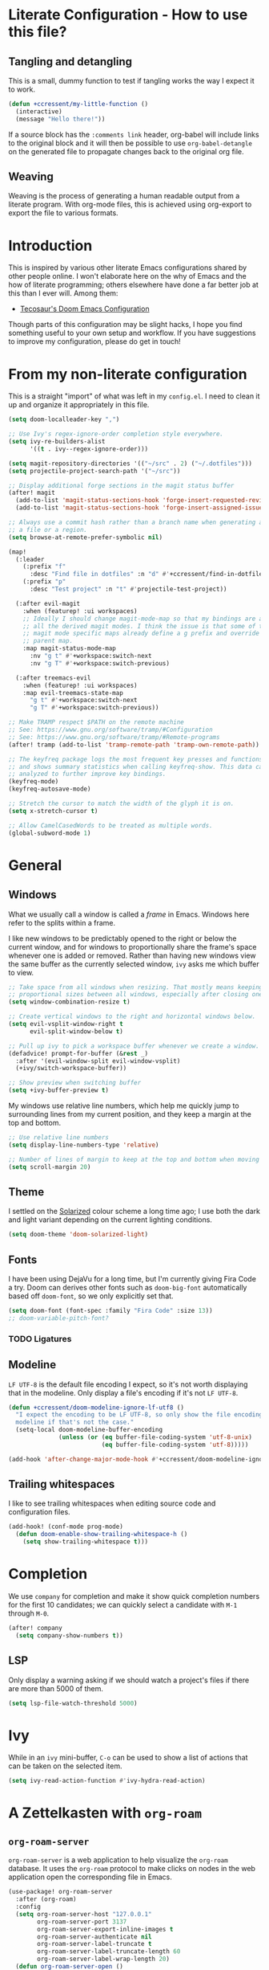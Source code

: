 * Literate Configuration - How to use this file?
** Tangling and detangling

This is a small, dummy function to test if tangling works the way I expect it to
work.

#+BEGIN_SRC emacs-lisp
(defun +ccressent/my-little-function ()
  (interactive)
  (message "Hello there!"))
#+END_SRC

If a source block has the ~:comments link~ header, org-babel will include links
to the original block and it will then be possible to use ~org-babel-detangle~
on the generated file to propagate changes back to the original org file.

** Weaving

Weaving is the process of generating a human readable output from a literate
program. With org-mode files, this is achieved using org-export to export the
file to various formats.

* Introduction

This is inspired by various other literate Emacs configurations shared by other
people online. I won't elaborate here on the why of Emacs and the how of
literate programming; others elsewhere have done a far better job at this than I
ever will. Among them:

- [[https://tecosaur.github.io/emacs-config/][Tecosaur's Doom Emacs Configuration]]

Though parts of this configuration may be slight hacks, I hope you find
something useful to your own setup and workflow. If you have suggestions to
improve my configuration, please do get in touch!

* From my non-literate configuration

This is a straight "import" of what was left in my ~config.el~. I need to clean it
up and organize it appropriately in this file.

#+BEGIN_SRC emacs-lisp
(setq doom-localleader-key ",")

;; Use Ivy's regex-ignore-order completion style everywhere.
(setq ivy-re-builders-alist
      '((t . ivy--regex-ignore-order)))

(setq magit-repository-directories '(("~/src" . 2) ("~/.dotfiles")))
(setq projectile-project-search-path '("~/src"))

;; Display additional forge sections in the magit status buffer
(after! magit
  (add-to-list 'magit-status-sections-hook 'forge-insert-requested-reviews t)
  (add-to-list 'magit-status-sections-hook 'forge-insert-assigned-issues t))

;; Always use a commit hash rather than a branch name when generating a link to
;; a file or a region.
(setq browse-at-remote-prefer-symbolic nil)

(map!
  (:leader
    (:prefix "f"
      :desc "Find file in dotfiles" :n "d" #'+ccressent/find-in-dotfiles)
    (:prefix "p"
      :desc "Test project" :n "t" #'projectile-test-project))

  (:after evil-magit
    :when (featurep! :ui workspaces)
    ;; Ideally I should change magit-mode-map so that my bindings are added to
    ;; all the derived magit modes. I think the issue is that some of these
    ;; magit mode specific maps already define a g prefix and override their
    ;; parent map.
    :map magit-status-mode-map
      :nv "g t" #'+workspace:switch-next
      :nv "g T" #'+workspace:switch-previous)

  (:after treemacs-evil
    :when (featurep! :ui workspaces)
    :map evil-treemacs-state-map
      "g t" #'+workspace:switch-next
      "g T" #'+workspace:switch-previous))

;; Make TRAMP respect $PATH on the remote machine
;; See: https://www.gnu.org/software/tramp/#Configuration
;; See: https://www.gnu.org/software/tramp/#Remote-programs
(after! tramp (add-to-list 'tramp-remote-path 'tramp-own-remote-path))

;; The keyfreq package logs the most frequent key presses and functions called
;; and shows summary statistics when calling keyfreq-show. This data can be
;; analyzed to further improve key bindings.
(keyfreq-mode)
(keyfreq-autosave-mode)
#+END_SRC

#+BEGIN_SRC emacs-lisp
;; Stretch the cursor to match the width of the glyph it is on.
(setq x-stretch-cursor t)

;; Allow CamelCasedWords to be treated as multiple words.
(global-subword-mode 1)
#+END_SRC

* General
** Windows

What we usually call a window is called a /frame/ in Emacs. Windows here refer to
the splits within a frame.

I like new windows to be predictably opened to the right or below the current
window, and for windows to proportionally share the frame's space whenever one
is added or removed. Rather than having new windows view the same buffer as the
currently selected window, ~ivy~ asks me which buffer to view.

#+BEGIN_SRC emacs-lisp
;; Take space from all windows when resizing. That mostly means keeping
;; proportional sizes between all windows, especially after closing one.
(setq window-combination-resize t)

;; Create vertical windows to the right and horizontal windows below.
(setq evil-vsplit-window-right t
      evil-split-window-below t)

;; Pull up ivy to pick a workspace buffer whenever we create a window.
(defadvice! prompt-for-buffer (&rest _)
  :after '(evil-window-split evil-window-vsplit)
  (+ivy/switch-workspace-buffer))

;; Show preview when switching buffer
(setq +ivy-buffer-preview t)
#+END_SRC

My windows use relative line numbers, which help me quickly jump to surrounding
lines from my current position, and they keep a margin at the top and bottom.

#+BEGIN_SRC emacs-lisp
;; Use relative line numbers
(setq display-line-numbers-type 'relative)

;; Number of lines of margin to keep at the top and bottom when moving around.
(setq scroll-margin 20)
#+END_SRC

** Theme

I settled on the [[https://ethanschoonover.com/solarized/][Solarized]] colour scheme a long time ago; I use both the dark
and light variant depending on the current lighting conditions.

#+BEGIN_SRC emacs-lisp
(setq doom-theme 'doom-solarized-light)
#+END_SRC

** Fonts

I have been using DejaVu for a long time, but I'm currently giving Fira Code a
try. Doom can derives other fonts such as ~doom-big-font~ automatically based off
~doom-font~, so we only explicitly set that.

#+BEGIN_SRC emacs-lisp
(setq doom-font (font-spec :family "Fira Code" :size 13))
;; doom-variable-pitch-font?
#+END_SRC

*** TODO Ligatures
** Modeline

~LF UTF-8~ is the default file encoding I expect, so it's not worth displaying
that in the modeline. Only display a file's encoding if it's not ~LF UTF-8~.

#+BEGIN_SRC emacs-lisp
(defun +ccressent/doom-modeline-ignore-lf-utf8 ()
  "I expect the encoding to be LF UTF-8, so only show the file encoding in the
  modeline if that's not the case."
  (setq-local doom-modeline-buffer-encoding
              (unless (or (eq buffer-file-coding-system 'utf-8-unix)
                          (eq buffer-file-coding-system 'utf-8)))))

(add-hook 'after-change-major-mode-hook #'+ccressent/doom-modeline-ignore-lf-utf8)
#+END_SRC

** Trailing whitespaces

I like to see trailing whitespaces when editing source code and configuration
files.

#+BEGIN_SRC emacs-lisp
(add-hook! (conf-mode prog-mode)
  (defun doom-enable-show-trailing-whitespace-h ()
    (setq show-trailing-whitespace t)))
#+END_SRC

* Completion

We use ~company~ for completion and make it show quick completion numbers for the
first 10 candidates; we can quickly select a candidate with ~M-1~ through ~M-0~.

#+BEGIN_SRC emacs-lisp
(after! company
  (setq company-show-numbers t))
#+END_SRC

** LSP

Only display a warning asking if we should watch a project's files if there are
more than 5000 of them.

#+BEGIN_SRC emacs-lisp
(setq lsp-file-watch-threshold 5000)
#+END_SRC

* Ivy

While in an ~ivy~ mini-buffer, ~C-o~ can be used to show a list of actions that can
be taken on the selected item.

#+BEGIN_SRC emacs-lisp
(setq ivy-read-action-function #'ivy-hydra-read-action)
#+END_SRC

* A Zettelkasten with ~org-roam~
** ~org-roam-server~

~org-roam-server~ is a web application to help visualize the ~org-roam~ database. It
uses the ~org-roam~ protocol to make clicks on nodes in the web application open
the corresponding file in Emacs.

#+BEGIN_SRC emacs-lisp
(use-package! org-roam-server
  :after (org-roam)
  :config
  (setq org-roam-server-host "127.0.0.1"
        org-roam-server-port 3137
        org-roam-server-export-inline-images t
        org-roam-server-authenticate nil
        org-roam-server-label-truncate t
        org-roam-server-label-truncate-length 60
        org-roam-server-label-wrap-length 20)
  (defun org-roam-server-open ()
    "Make sure the org-roam server is running then open the roam graph."
    (interactive)
    (org-roam-server-mode 1)
    (browse-url-xdg-open (format "http://%s:%d" org-roam-server-host org-roam-server-port)))
  (map! :leader
        (:prefix "nr"
         :desc "Start and open org-roam server" :n "S" #'org-roam-server-open)))
#+END_SRC

* Org-mode buffers

This configuration is inspired by:
- [[http://doc.norang.ca/org-mode.html][Bernt Hansen's org-mode configuration]]

There are some variables that I still need to figure out, such as:
- [[help:org-tags-column][org-tag-columns]]
- [[help:org-tag-alist][org-tag-alist]]
- [[help:org-tag-persistent-alist][org-tag-persistent-alist]]

** Global variables

This is me:

#+BEGIN_SRC emacs-lisp
(setq user-full-name "Cyril Cressent"
      user-mail-address "cyril@cressent.org")
#+END_SRC

On all my machines, I store my notes in the ~notes~ folder of my home directory.
These notes are then synchronized between machines using [[https://syncthing.net/][Syncthing]].

When I capture something with a template that has no explicit target file, I
want it to go into the ~refile.org~ file: it holds entries I need to properly put
away somewhere else.

#+BEGIN_SRC emacs-lisp
(setq org-directory          (expand-file-name "~/notes/")
      org-default-notes-file (expand-file-name "refile.org" org-directory))
#+END_SRC

I also have a sub-directory where I keep small, self-organizing notes following
the [[https://en.wikipedia.org/wiki/Zettelkasten][Zettelkasten]] method, managed with the [[https://www.orgroam.com/][org-roam]] package.

#+BEGIN_SRC emacs-lisp
(setq org-roam-directory     (expand-file-name "zettelkasten" org-directory)
      org-roam-db-location   (expand-file-name "org-roam.db" org-roam-directory)
      org-roam-title-sources '((title headline) alias)
      org-roam-tag-sources   '(prop all-directories))
#+END_SRC

*** Disable ~smartparens~

I don't think automatically inserting the closing parenthesis, brackets, ... is
that useful when I'm writing text, and it messes with auto-completion when I
start writing some org-mode objects like ~[[~ and ~[[*~.

According to the author of smartparens, [[https://github.com/Fuco1/smartparens/issues/657][adding the mode to ~sp-ignore-modes-list~
is the correct approach.]]

#+BEGIN_SRC emacs-lisp
(after! smartparens
  (add-to-list 'sp-ignore-modes-list 'org-mode))
#+END_SRC

** Workflow, tasks and states

See:
- [[https://orgmode.org/manual/TODO-Extensions.html][Extended Use of TODO Keywords]]

These are the keyword sequences I use in my workflow. See [[http://doc.norang.ca/org-mode.html#TasksAndStates][this extensive setup]]
for inspiration. I prefer having any state change timestamps and notes inside a
drawer. The default drawer is ~LOGBOOK~, which is fine with me.

#+BEGIN_SRC emacs-lisp
(after! org
  (setq org-todo-keywords
        '((sequence "TODO(t)" "NEXT(n)" "STARTED(s)" "WAITING(w@/!)" "HOLD(h@/!)"
                    "|" "DONE(d!)" "CANCELLED(k@/!)")
          (sequence "[ ](T)" "[-](S)" "[?](W)" "|" "[X](D)"))

        org-todo-keyword-faces
        '(("[-]"     . +org-todo-active)
          ("STARTED" . +org-todo-active)
          ("[?]"     . +org-todo-onhold)
          ("WAITING" . +org-todo-onhold)
          ("HOLD"    . +org-todo-onhold))

        org-use-fast-todo-selection 'expert
        org-log-into-drawer t))
#+END_SRC

** Appearance

This section describes how things look in an org-mode buffer, even if the
underlying file is pure text.

When a section of a file is folded, an ellipsis marker is shown an the end of
the section header.

#+BEGIN_SRC emacs-lisp
(setq org-ellipsis " ⤵")
#+END_SRC

#+BEGIN_SRC emacs-lisp
(setq org-hide-emphasis-markers t)
#+END_SRC

Display [[https://orgmode.org/manual/Special-Symbols.html]["entities"]], such as \pi and \alpha, as UTF-8 characters. Similarly,
sub and superscript is displayed nicely, as long as the sub or super-scripted
text is enclosed in {}; e.g.: R_{t}, R^{2}.

The actual buffer content remains ASCII, this is purely for display purposes!
One can find a list of all available entities by calling ~org-entities-help~.

#+BEGIN_SRC emacs-lisp
(setq org-pretty-entities t
      org-use-sub-superscripts '{})
#+END_SRC

** [[https://orgmode.org/manual/Images.html#Images][Image support]]

The [[help:org-startup-with-inline-images][org-startup-with-inline-images]] variable controls whether images should be
displayed inline when opening an org-mode file. This can also be toggled on/off
with [[help:org-toggle-inline-images][org-toggle-inline-images]].

#+BEGIN_SRC emacs-lisp
(setq org-startup-with-inline-images t)
#+END_SRC

** Capturing and refiling

See [[https://orgmode.org/manual/Capture-templates.html][the documentation for capture templates]] and [[https://orgmode.org/manual/Template-expansion.html#Template-expansion][template expansion]].

When refiling, use the full org outline paths, prefixed by the file name, and do
not try to complete a path in hierarchical order: we use fuzzy matching to find
the right target. Also allow the creation of new headlines when refiling, after
confirmation.

#+BEGIN_SRC emacs-lisp
(after! org
  (setq org-capture-templates
        '(("t" "todo" entry
           (file+headline "" "Tasks")
           "* TODO %?\n%i" :kill-buffer t)

          ("n" "note" entry
           (file+headline "" "Notes")
           "* %u %?\n%i" :kill-buffer t))

        org-refile-targets '((nil . (:maxlevel . 4))
                             (org-agenda-files . (:maxlevel . 4)))

        org-refile-use-outline-path 'file
        org-outline-path-complete-in-steps nil
        org-refile-allow-creating-parent-nodes 'confirm))
#+END_SRC

Add an advice to ~org-refile~ so that after a refile, all the org buffers get
automatically saved.

An alternative approach could have been to use org-after-refile-insert-hook, but
while these functions are called after content is added to the refile target,
they are called /before/ the content is removed from the old location, leaving the
source buffer unsaved.

#+BEGIN_SRC emacs-lisp
(advice-add 'org-refile :after 'org-save-all-org-buffers)
#+END_SRC

** Link Completion
*** Sensu specific issue/pr completion

Using org-mode's pluggable link completion, I've created functions to complete
links to Github issues and pull requests for Sensu, leveraging the information
that [[https://magit.vc/manual/forge/][forge]] fetches.

#+BEGIN_SRC emacs-lisp
(defun +ccressent/sensu-go-github-issue-pr-complete (&optional _)
  (let* ((forge-repo (forge-get-repository "https://github.com/sensu/sensu-go"))
         (forge-issue-url (forge--format forge-repo 'issue-url-format '((?i . "%s"))))
         (default-directory (oref forge-repo worktree)))
    (format forge-issue-url
            (forge-read-topic "Issue/PR"))))

(defun +ccressent/sensu-enterprise-go-github-issue-pr-complete (&optional _)
  (let* ((forge-repo (forge-get-repository "https://github.com/sensu/sensu-enterprise-go"))
         (forge-issue-url (forge--format forge-repo 'issue-url-format '((?i . "%s"))))
         (default-directory (oref forge-repo worktree)))
    (format forge-issue-url
            (forge-read-topic "Issue/PR"))))
#+END_SRC

This could be refactored and generalized to work for pretty much any repository
that [[https://magit.vc/manual/forge/][forge]] knows about. We then tell org to use these functions to complete
links of type ~sensu-go~ and ~sensu-enterprise-go~:

#+BEGIN_SRC emacs-lisp
(after! org
  (org-link-set-parameters "sensu-go"
                           :complete #'+ccressent/sensu-go-github-issue-pr-complete)
  (org-link-set-parameters "sensu-enterprise-go"
                           :complete #'+ccressent/sensu-enterprise-go-github-issue-pr-complete))
 #+END_SRC

Lastly, I want the new link's description to have a sane default value. In the
case of those links, the title and number of the issue/PR is a good default. The
following code is inspired by [[https://orgmode.org/list/m24kquwxm6.fsf@gmail.com/][this org-mode mailing list message]].

#+BEGIN_SRC emacs-lisp
;; TODO: better handle cases where forge repo and topic can't be found
(defun +ccressent/get-forge-topic-description (url)
  "Return a description for a topic based on its URL. Only Github URLs to issues
  and pull-requests are supported."
  (pcase-let* ((`(,scheme ,host ,owner ,repo ,type ,number) (split-string url "/" t))
               (repo-url (format "%s//%s/%s/%s" scheme host owner repo))
               (forge-repo (forge-get-repository repo-url))
               (topic-number (forge--topic-string-to-number number))
               (default-directory (oref forge-repo worktree))
               (topic (forge-get-topic topic-number)))
    (format "%s/%s#%d%s" owner repo topic-number
            (if topic (format " - %s" (oref topic title)) ""))))

(defun +ccressent/org-link-make-description-function (link desc)
  (cond ((string-match "\\(github.com\\).*\\(issues\\|pull\\)" link)
         (+ccressent/get-forge-topic-description link))
        (t desc)))

(setq org-link-make-description-function '+ccressent/org-link-make-description-function)
#+END_SRC

** Exporting
*** HTML

See: [[https://orgmode.org/manual/HTML-Export.html][HTML Export documentation]]

Org can export to various (X)HTML flavors, listed in ~org-html-doctype-alist~. One
picks a variant with the ~org-html-doctype~ variable. I choose HTML5 and allow the
exporter to use its new elements, like ~aside~ and ~video~. Note that this is
probably a bad idea in term of compatibility with older versions of Internet
Explorer.

#+BEGIN_SRC emacs-lisp
(setq org-html-doctype "html5"
      org-html-html5-fancy t)
#+END_SRC

*** [[https://cressent.org][cressent.org]]

In order to generate the HTML I want for [[https://cressent.org][cressent.org]], I've had to dig quite a
bit. I make use of filters, a custom export backend and a last pass of HTML
surgery to remove unwanted ~<div>~ elements. This seems quite heavy handed, but as
far as I can tell [[https://orgmode.org/manual/Advanced-Export-Configuration.html][from the manual]], this is the preferred approach.

Note that for what I wanted to do with footnotes, filters are enough because
they don't get access to the right context: a foonote-reference filter only gets
access to the reference text and it's not possible to access the corresponding
footnote definition. A footnote reference transcoder that we setup as part of a
custom backend, on the other hand, has access to enough context to fetch the
corresponding footnote definition.

First, we define a transcoder for footnote references that appends an ~<aside>~
element containing the corresponding footnote definition:

#+BEGIN_SRC emacs-lisp :results none
(defun cressent.org/transcode-footnote-ref (fn-ref _contents info)
  "Append the footnote definition after its reference, as an <aside> element.
The org-html-footnote-reference transcoder outputs the html for the reference,
and we append the definition after its result."
  (let ((number (org-export-get-footnote-number fn-ref info))
        (definition (org-export-data
                     (org-export-get-footnote-definition fn-ref info)
                     info)))
  (concat
   (org-html-footnote-reference fn-ref _contents info)
   (format "<aside class=\"sidenote\"><sup>%d</sup> %s</aside>"
           number definition))))
#+END_SRC

We use that footnote reference transcoder in a custom backend derived from the
html one. Additionally, we provide a function that can be used as the publish
function in a project:

#+BEGIN_SRC emacs-lisp :results none
(require 'ox)
(org-export-define-derived-backend 'cressent.org 'html
  :translate-alist '((footnote-reference . cressent.org/transcode-footnote-ref)))

(defun org-cressent.org-publish-to-html (plist filename pub-dir)
  "Publish an org file to HTML suitable for cressent.org.

PLIST is the property list for the given project. FILENAME is the file name of
the org file to be published. PUB-DIR is the publishing directory."
  (org-publish-org-to 'cressent.org filename
                      (concat "." (or (plist-get plist :html-extension)
                                      org-html-extension
                                      "html"))
                      plist
                      pub-dir))
#+END_SRC

Since we're only using that ~cressent.org~ backend with org-publish, we don't
bother creating an org-export menu entry for it, or any of the other user-facing
facilities that typical backends have.

Lastly, we need to do some HTML surgery to remove unwanted preamble and
postamble divs that the html backend automatically emits, with no way that I
could find to make it not do so, and to change the main content div to better
match the CSS I am working with:

#+BEGIN_SRC emacs-lisp :results none
(defun cressent.org/filter-final (input backend plist)
  (with-temp-buffer (sgml-mode)
    (insert input)
    (goto-char (point-min))

    (when (search-forward "<div id=\"preamble\"" nil t)
      (sgml-delete-tag 1))

    (when (search-forward "<div id=\"content\"" nil t)
      (replace-match "<div class=\"content\""))

    (when (search-forward "<div id=\"postamble\"" nil t)
      (sgml-delete-tag 1))

    (buffer-string)))

;; This should only be done in the context of exporting with the cressent.org
;; backend instead of globally!
(setq org-export-filter-final-output-functions '(cressent.org/filter-final))
#+END_SRC

** Publishing

This section deals with my ~org-publish~ configuration, mainly used to publish
[[https://cressent.org][cressent.org]].

#+BEGIN_SRC emacs-lisp :results none
(setq cressent.org/page-header '(("en" "
<header>
  <div class=\"title\">
    <h1><a href=\"/\">cressent.org</a></h1>
    <h2>%t</h2>
  </div>
  <nav>
    <ul>
      <li><a href=\"/\">Home</a></li>
      <!-- <li><a href=\"tags\">Tags</a></li> -->
      <!-- <li><a href=\"feed\">Feed</a></li> -->
      <li><a href=\"about\">About</a></li>
    </ul>
  </nav>
</header>

<article>
  <header>
    <h1>%t</h1>
    <div class=\"article-meta\">
      <div>
        <p>published <time datetime=\"%d\">%d</time></p>
        <p>updated <time datetime=\"%C\">%C</time></p>
      </div>
      <div>
        <!-- Tags will go here -->
      </div>
    </div>
  </header>
")))

(setq cressent.org/page-footer '(("en" "
</article>

<footer>
  <p>
    Feel free to <a href=\"about\"> get in touch</a>.
  <p/>
  <!-- Link to org file source and mention git commit? -->
</footer>
")))

(setq org-publish-project-alist
      `(
        ("cressent.org" :components ("cressent.org - org content"
                                     "cressent.org - static files"))

        ("cressent.org - org content"
         :base-directory "~/src/ccressent/cressent.org/src"
         :base-extension "org"
         :recursive t
         :publishing-directory "~/src/ccressent/cressent.org/dist"
         :publishing-function org-cressent.org-publish-to-html

         :headline-levels 4
         :html-self-link-headlines t

         ;; We take care of the title in the preamble, so no need to include it
         ;; again.
         :with-title nil
         :with-footnotes t
         :with-toc t
         :html-container "section"
         :section-numbers nil

         :html-metadata-timestamp-format "%Y-%m-%d"

         :html-head "<link rel=\"stylesheet\" type=\"text/css\" href=\"../css/main.css\" />"
         :html-head-include-scripts nil
         :html-head-include-default-style nil

         :html-preamble t
         :html-preamble-format ,cressent.org/page-header

         :html-postamble t
         :html-postamble-format ,cressent.org/page-footer)

        ("cressent.org - static files"
         :base-directory "~/src/ccressent/cressent.org/src"
         :base-extension "html\\|css\\|js\\|png\\|jpg\\|svg\\|gif\\|pdf\\|woff"
         :recursive t
         :publishing-directory "~/src/ccressent/cressent.org/dist"
         :publishing-function org-publish-attachment)
      ))
#+END_SRC

Note that one can tell Emacs to publish a project directly from the command
line if needed.

* Agenda
** Global variables

With proper custom agenda views and filtering, it should be fine to just include
all my org files in the agenda. This hasn't caused me any issues yet. This might
change with my growing ~org-directory/zettelkasten~ sub-directory though. See the
documentation for ~directory-files-recursively~ to make it ignore some
directories.

#+BEGIN_SRC emacs-lisp
(setq org-agenda-files (directory-files-recursively org-directory "\.org$"))
#+END_SRC

Displaying the agenda window might alter the current window configuration. With
the ~org-agenda-restore-windows-after-quit~ variable set to ~t~, the window
state will be saved before displaying the agenda and then restored after the
agenda is exited.

#+BEGIN_SRC emacs-lisp
(setq org-agenda-restore-windows-after-quit t)
#+END_SRC

I like my default agenda view to span 7 days, showing the 2 previous days, the
current day and the next 4 days.

#+BEGIN_SRC emacs-lisp
(after! org
  (setq org-agenda-start-on-weekday nil
        org-agenda-span 'week
        org-agenda-start-day "-2d"))
#+END_SRC

*** org-super-agenda

The [[https://github.com/alphapapa/org-super-agenda][org-super-agenda]] package lets one easily group agenda items into sections.
The repository is well documented and has quite a [[https://github.com/alphapapa/org-super-agenda/blob/master/examples.org][lot of examples]]!

#+BEGIN_SRC emacs-lisp
(use-package! org-super-agenda
    :after org-agenda
    :config (org-super-agenda-mode))
#+END_SRC

We define the various groupings through the ~org-super-agenda-groups~ variable:

#+BEGIN_SRC emacs-lisp
(setq org-super-agenda-groups '((:name none
                                       :time-grid t)
                                (:name "High Priority"
                                       :priority "A"
                                       :tag "bills")
                                (:name "Work"
                                       :tag "work")
                                (:name "Sports"
                                       :tag "sports")
                                (:name "Chess"
                                       :tag "chess")
                                (:name "Other"
                                       :scheduled today)
                                (:name "Due today"
                                       :deadline today)
                                (:name "Due soon"
                                       :deadline future)
                                (:name "Reschedule"
                                       :scheduled past)
                                (:order-multi (1 (:name "Done today"
                                                  :and (:regexp "State \"DONE\""
                                                        :log t))
                                                 (:name "Clocked today"
                                                        :log t)))
                                (:name "Waiting"
                                       :todo ("WAIT" "WAITING")
                                       :order 98)))
#+END_SRC

The package is not "evilified" so there are some keymap issues. Setting some of
the package's keybind maps to ~nil~ serves as a quick fix, but the real fix would
be to properly redefine the keymaps with vi-like bindings, as needed.

#+BEGIN_SRC emacs-lisp
(setq org-super-agenda-header-map nil)
#+END_SRC

** Weekly and daily agenda

In the agenda view, every single day, even if there are no associated tasks, are
displayed. This lets me see days I currently have "free".

#+BEGIN_SRC emacs-lisp
(setq org-agenda-show-all-dates t)
#+END_SRC

Whenever the agenda displays a single day or if the current day is part of what
is being displayed, I want to see a time grid detailing that day, spanning from
8am to 10pm.

#+BEGIN_SRC emacs-lisp
(setq org-agenda-time-grid '((daily today require-timed remove-match)
                             (0800 1000 1200 1400 1600 1800 2000 2200)
                             "......"
                             "----------------"))
#+END_SRC

#+BEGIN_SRC emacs-lisp
(setq org-agenda-custom-commands
      '((" " "Agenda"
         ((agenda "" nil)
          (tags "REFILE"
                ((org-agenda-overriding-header "Nodes to refile")
                 (org-tags-match-list-sublevels t)))))))
#+END_SRC

~org-agenda-compact-blocks~ makes the agenda more compact by removing empty lines
between sections, week number, ...

#+BEGIN_SRC elisp
(setq org-agenda-compact-blocks t)
#+END_SRC

I want the agenda to warn me about a coming deadline, but if a task with a
deadline has been scheduled, no need to display the deadline approaching
pre-warning in the agenda view; if I have it scheduled, I should take care of it
on that day.

~org-agenda-skip-deadline-if-done~ is rather badly named: it only applies to the
current day. I set it so that even completed deadlines show on the day they are
due, as a reminder in case I've accidentally marked the task as done but still
need to take some action related to it on that day, like submitting something or
calling someone.

#+BEGIN_SRC elisp
(setq org-deadline-warning-days 14
      org-agenda-skip-deadline-if-done nil
      org-agenda-skip-deadline-prewarning-if-scheduled 'pre-scheduled)
#+END_SRC

In order to keep clutter down, I don't want to see tasks that were scheduled and
are now done.

#+BEGIN_SRC elisp
(setq org-agenda-skip-scheduled-if-done t)
#+END_SRC

I can always see those items by toggling the agenda's log mode, since I record
the completion date.

#+BEGIN_SRC elisp
(setq org-log-done 'time
      org-log-done-with-time nil)
#+END_SRC

** Global TODO list

In this list, I don't want to ignore TODO items that have been scheduled, have
been given a deadline, or have a timestamp.

I may want to reconsider this later, with the rationale that I'm probably
already aware of all such items through agenda views and that if I'm using the
global TODO list, it's probably to discover items that need tackling, and I have
no need to see what I've currently scheduled.

Similarly, these options can be useful to set for specific files or sub-trees
only. For example, if I were to mark scheduled appointments with a TODO keyword,
I probably don't want to see them outside of my agenda anyway.

But as a default, I don't want to ignore anything.

#+BEGIN_SRC emacs-lisp
(setq org-agenda-todo-ignore-deadlines nil
      org-agenda-todo-ignore-timestamp nil
      org-agenda-todo-ignore-scheduled nil
      org-agenda-todo-ignore-with-date nil)
#+END_SRC

** Stuck projects

As part of my weekly review, I want to be able to see projects that are
considered to be stuck. The definition of "project" and "stuck" is defined with
the ~org-stuck-projects~ variable.

As a starting point, I'm defining projects to be the tree below a headline with
a tag of ~PROJECT~ that is not marked as ~DONE~, ~MAYBE~ or ~IDEA~. A project is said to
be stuck if it has no next actions defined with the ~NEXT~ keyword.

#+BEGIN_SRC emacs-lisp
(setq org-stuck-projects
      '("+PROJECT/-IDEA-MAYBE-DONE"
        ("NEXT")
        nil ""))

(add-to-list 'org-tags-exclude-from-inheritance "PROJECT")
#+END_SRC

Note that I had to make ~PROJECT~ a non-heritable tag so that subtrees of a
project wouldn't be considered projects themselves.

See:
- [[https://orgmode.org/manual/Stuck-projects.html][Stuck projects manual page]]
